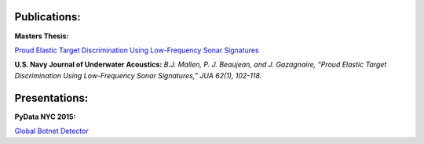 .. title: Publications and Presentations
.. slug: publications
.. date: 2018-09-05 12:09:13 UTC-04:00
.. tags:
.. category:
.. link:
.. description:
.. type: text


Publications:
-------------
**Masters Thesis:**

`Proud Elastic Target Discrimination Using Low-Frequency Sonar Signatures <http://fau.digital.flvc.org/islandora/object/fau%3A3881>`_

**U.S. Navy Journal of Underwater Acoustics:**
*B.J. Mallen, P. J. Beaujean, and J. Gazagnaire,
“Proud Elastic Target Discrimination Using Low-Frequency Sonar Signatures,”
JUA 62(1), 102-118.*

Presentations:
--------------
**PyData NYC 2015:**

`Global Botnet Detector <https://www.slideshare.net/BrentonMallen/global-botnet-detector>`_
